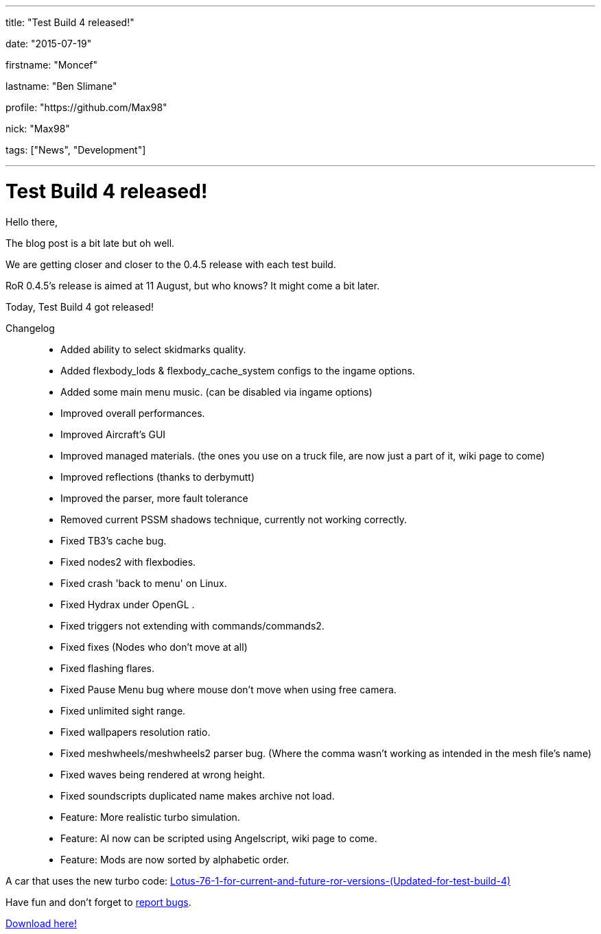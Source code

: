 ---

title: "Test Build 4 released!"

date: "2015-07-19"

firstname: "Moncef"

lastname: "Ben Slimane"

profile: "https://github.com/Max98"

nick: "Max98"

tags: ["News", "Development"]

---
= Test Build 4 released!
:firstname: Moncef
:lastname: Ben Slimane
:profile: https://github.com/Max98
:nick: Max98
:email: {profile}[@{nick}]
:revdate: 19 July 2015
:baseurl: fake/../..
:imagesdir: {baseurl}/../images
:doctype: article
:icons: font
:idprefix:
:sectanchors:
:sectlinks:
:sectnums!:
:skip-front-matter:
:last-update-label!:

Hello there,

The blog post is a bit late but oh well.

We are getting closer and closer to the 0.4.5 release with each test build.

RoR 0.4.5's release is aimed at 11 August, but who knows? It might come a bit later.

Today, Test Build 4 got released!

Changelog::
* Added ability to select skidmarks quality.
* Added flexbody_lods & flexbody_cache_system configs to the ingame options.
* Added some main menu music. (can be disabled via ingame options)
* Improved overall performances.
* Improved Aircraft's GUI
* Improved managed materials. (the ones you use on a truck file, are now just a part of it, wiki page to come)
* Improved reflections (thanks to derbymutt)
* Improved the parser, more fault tolerance
* Removed current PSSM shadows technique, currently not working correctly.
* Fixed TB3's cache bug.
* Fixed nodes2 with flexbodies.
* Fixed crash 'back to menu' on Linux.
* Fixed Hydrax under OpenGL .
* Fixed triggers not extending with commands/commands2.
* Fixed fixes (Nodes who don't move at all)
* Fixed flashing flares.
* Fixed Pause Menu bug where mouse don't move when using free camera.
* Fixed unlimited sight range.
* Fixed wallpapers resolution ratio.
* Fixed meshwheels/meshwheels2 parser bug. (Where the comma wasn't working as intended in the mesh file's name)
* Fixed waves being rendered at wrong height.
* Fixed soundscripts duplicated name makes archive not load.
* Feature: More realistic turbo simulation.
* Feature: AI now can be scripted using Angelscript, wiki page to come.
* Feature: Mods are now sorted by alphabetic order.

A car that uses the new turbo code: http://www.rigsofrods.com/threads/118984-Lotus-76-1-for-current-and-future-ror-versions-(Updated-for-test-build-4)[Lotus-76-1-for-current-and-future-ror-versions-(Updated-for-test-build-4)]

Have fun and don't forget to https://github.com/RigsOfRods/rigs-of-rods/issues[report bugs].

http://www.rigsofrods.com/threads/119110-Test-Build-Rigs-of-rods-0-4-5-0-dev#post1383984[Download here!]
